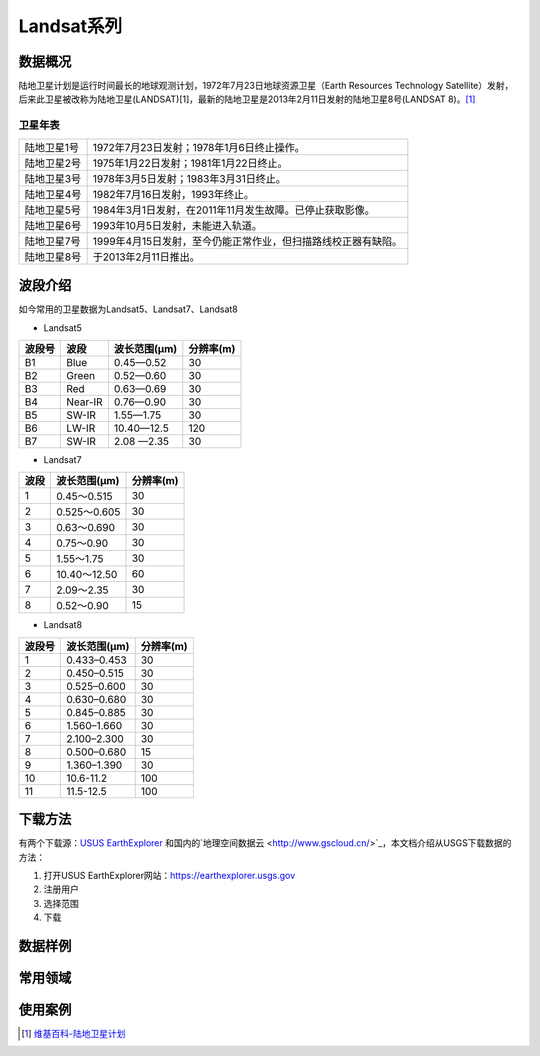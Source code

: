 
Landsat系列
===========

数据概况
----------
陆地卫星计划是运行时间最长的地球观测计划，1972年7月23日地球资源卫星（Earth Resources Technology Satellite）发射，后来此卫星被改称为陆地卫星(LANDSAT)[1]，最新的陆地卫星是2013年2月11日发射的陆地卫星8号(LANDSAT 8)。[1]_

卫星年表
^^^^^^^^^
===========  ============================================================================
陆地卫星1号  1972年7月23日发射；1978年1月6日终止操作。
陆地卫星2号  1975年1月22日发射；1981年1月22日终止。
陆地卫星3号  1978年3月5日发射；1983年3月31日终止。
陆地卫星4号  1982年7月16日发射，1993年终止。
陆地卫星5号  1984年3月1日发射，在2011年11月发生故障。已停止获取影像。
陆地卫星6号  1993年10月5日发射，未能进入轨道。
陆地卫星7号  1999年4月15日发射，至今仍能正常作业，但扫描路线校正器有缺陷。
陆地卫星8号  于2013年2月11日推出。
===========  ============================================================================

波段介绍
----------
如今常用的卫星数据为Landsat5、Landsat7、Landsat8

- Landsat5

========  =======  ============  ========
波段号     波段    波长范围(μm)   分辨率(m)
========  =======  ============  ========
B1        Blue     0.45—0.52     30
B2        Green    0.52—0.60     30
B3        Red      0.63—0.69     30
B4        Near-IR  0.76—0.90     30
B5        SW-IR    1.55—1.75     30
B6        LW-IR    10.40—12.5    120
B7        SW-IR    2.08 —2.35    30
========  =======  ============  ========

- Landsat7

=======  =============  =============
波段      波长范围(μm)    分辨率(m)
=======  =============  =============
1        0.45～0.515    30
2        0.525～0.605   30
3        0.63～0.690    30
4        0.75～0.90     30
5        1.55～1.75     30
6        10.40～12.50   60
7        2.09～2.35     30
8        0.52～0.90     15
=======  =============  =============

- Landsat8

=======  =============  =============
波段号   波长范围(μm)   分辨率(m)
=======  =============  =============
1	  0.433–0.453	  30
2	  0.450–0.515	  30
3	  0.525–0.600  	30
4	  0.630–0.680  	30
5	  0.845–0.885  	30
6	  1.560–1.660  	30
7	  2.100–2.300  	30
8	  0.500–0.680  	15
9	  1.360–1.390	  30
10	  10.6-11.2	  100
11	  11.5-12.5	  100
=======  =============  =============


下载方法
----------
有两个下载源：`USUS EarthExplorer <https://earthexplorer.usgs.gov/>`_ 和国内的`地理空间数据云 <http://www.gscloud.cn/>`_，本文档介绍从USGS下载数据的方法：

1. 打开USUS EarthExplorer网站：https://earthexplorer.usgs.gov
2. 注册用户
3. 选择范围
4. 下载

数据样例
----------


常用领域
----------


使用案例
----------



.. [1] `维基百科-陆地卫星计划 <https://zh.wikipedia.org/zh-cn/%E9%99%B8%E5%9C%B0%E8%A1%9B%E6%98%9F%E8%A8%88%E7%95%AB>`_
